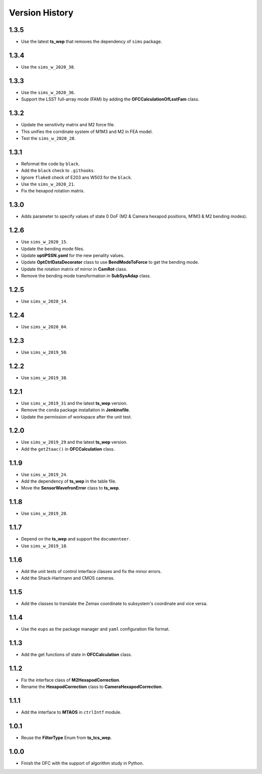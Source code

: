 .. py:currentmodule:: lsst.ts.ofc

.. _lsst.ts.ofc-version_history:

##################
Version History
##################

.. _lsst.ts.ofc-1.3.5:

-------------
1.3.5
-------------

* Use the latest **ts_wep** that removes the dependency of ``sims`` package.

.. _lsst.ts.ofc-1.3.4:

-------------
1.3.4
-------------

* Use the ``sims_w_2020_38``.

.. _lsst.ts.ofc-1.3.3:

-------------
1.3.3
-------------

* Use the ``sims_w_2020_36``.
* Support the LSST full-array mode (FAM) by adding the **OFCCalculationOfLsstFam** class.

.. _lsst.ts.ofc-1.3.2:

-------------
1.3.2
-------------

* Update the sensitivity matrix and M2 force file.
* This unifies the corrdinate system of M1M3 and M2 in FEA model.
* Test the ``sims_w_2020_28``.

.. _lsst.ts.ofc-1.3.1:

-------------
1.3.1
-------------

* Reformat the code by ``black``.
* Add the ``black`` check to ``.githooks``.
* Ignore ``flake8`` check of E203 ans W503 for the ``black``.
* Use the ``sims_w_2020_21``.
* Fix the hexapod rotation matrix.

.. _lsst.ts.ofc-1.3.0:

-------------
1.3.0
-------------

* Adds parameter to specify values of state 0 DoF (M2 & Camera hexapod positions, M1M3 & M2 bending modes).

.. _lsst.ts.ofc-1.2.6:

-------------
1.2.6
-------------

* Use ``sims_w_2020_15``.
* Update the bending mode files.
* Update **optiPSSN.yaml** for the new penality values.
* Update **OptCtrlDataDecorator** class to use **BendModeToForce** to get the bending mode.
* Update the rotation matrix of mirror in **CamRot** class.
* Remove the bending mode transformation in **SubSysAdap** class.

.. _lsst.ts.ofc-1.2.5:

-------------
1.2.5
-------------

* Use ``sims_w_2020_14``.

.. _lsst.ts.ofc-1.2.4:

-------------
1.2.4
-------------

* Use ``sims_w_2020_04``.

.. _lsst.ts.ofc-1.2.3:

-------------
1.2.3
-------------

* Use ``sims_w_2019_50``.

.. _lsst.ts.ofc-1.2.2:

-------------
1.2.2
-------------

* Use ``sims_w_2019_38``.

.. _lsst.ts.ofc-1.2.1:

-------------
1.2.1
-------------

* Use ``sims_w_2019_31`` and the latest **ts_wep** version.
* Remove the ``conda`` package installation in **Jenkinsfile**.
* Update the permission of workspace after the unit test.

.. _lsst.ts.ofc-1.2.0:

-------------
1.2.0
-------------

* Use ``sims_w_2019_29`` and the latest **ts_wep** version.
* Add the ``getZtaac()`` in **OFCCalculation** class.

.. _lsst.ts.ofc-1.1.9:

-------------
1.1.9
-------------

* Use ``sims_w_2019_24``.
* Add the dependency of **ts_wep** in the table file.
* Move the **SensorWavefronError** class to **ts_wep**.

.. _lsst.ts.ofc-1.1.8:

-------------
1.1.8
-------------

* Use ``sims_w_2019_20``.

.. _lsst.ts.ofc-1.1.7:

-------------
1.1.7
-------------

* Depend on the **ts_wep** and support the ``documenteer``.
* Use ``sims_w_2019_18``.

.. _lsst.ts.ofc-1.2.4:

-------------
1.1.6
-------------

* Add the unit tests of control interface classes and fix the minor errors.
* Add the Shack-Hartmann and CMOS cameras.

.. _lsst.ts.ofc-1.1.5:

-------------
1.1.5
-------------

* Add the classes to translate the Zemax coordinate to subsystem's coordinate and vice versa.

.. _lsst.ts.ofc-1.1.4:

-------------
1.1.4
-------------

* Use the ``eups`` as the package manager and ``yaml`` configuration file format.

.. _lsst.ts.ofc-1.1.3:

-------------
1.1.3
-------------

* Add the get functions of state in **OFCCalculation** class.

.. _lsst.ts.ofc-1.1.2:

-------------
1.1.2
-------------

* Fix the interface class of **M2HexapodCorrection**.
* Rename the **HexapodCorrection** class to **CameraHexapodCorrection**.

.. _lsst.ts.ofc-1.1.1:

-------------
1.1.1
-------------

* Add the interface to **MTAOS** in ``ctrlIntf`` module.

.. _lsst.ts.ofc-1.0.1:

-------------
1.0.1
-------------

* Reuse the **FilterType** Enum from **ts_tcs_wep**.

.. _lsst.ts.ofc-1.0.0:

-------------
1.0.0
-------------

* Finish the OFC with the support of algorithm study in Python.
